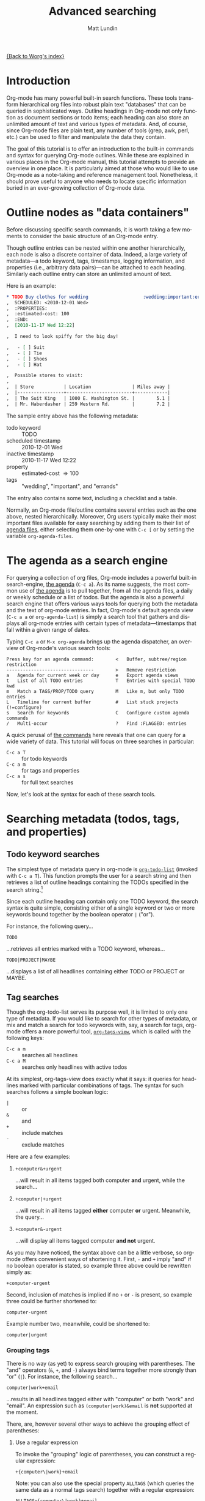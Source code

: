 #+OPTIONS:    H:3 num:nil toc:2 \n:nil @:t ::t |:t ^:t -:t f:t *:t TeX:t LaTeX:t skip:nil d:(HIDE) tags:not-in-toc
#+STARTUP:    align fold nodlcheck hidestars oddeven lognotestate
#+SEQ_TODO:   TODO(t) INPROGRESS(i) WAITING(w@) | DONE(d) CANCELED(c@)
#+TAGS:       Write(w) Update(u) Fix(f) Check(c)
#+TITLE:      Advanced searching
#+AUTHOR:     Matt Lundin
#+EMAIL:      mdl at imapmail dot org
#+LANGUAGE:   en
#+PRIORITIES: A C B
#+CATEGORY:   worg

[[file:index.org][{Back to Worg's index}]]

* Introduction
  :PROPERTIES:
  :CUSTOM_ID: introduction
  :END:

Org-mode has many powerful built-in search functions. These tools
transform hierarchical org files into robust plain text "databases"
that can be queried in sophisticated ways. Outline headings in
Org-mode not only function as document sections or todo items; each
heading can also store an unlimited amount of text and various types
of metadata. And, of course, since Org-mode files are plain text, any
number of tools (grep, awk, perl, etc.) can be used to filter and
manipulate the data they contain.

The goal of this tutorial is to offer an introduction to the built-in
commands and syntax for querying Org-mode outlines. While these are
explained in various places in the Org-mode manual, this tutorial
attempts to provide an overview in one place. It is particularly aimed
at those who would like to use Org-mode as a note-taking and reference
management tool. Nonetheless, it should prove useful to anyone who
needs to locate specific information buried in an ever-growing
collection of Org-mode data.

* Outline nodes as "data containers"
  :PROPERTIES:
  :CUSTOM_ID: outline-nodes-as-data-containers
  :END:

Before discussing specific search commands, it is worth taking a few
moments to consider the basic structure of an Org-mode entry.

Though outline entries can be nested within one another
hierarchically, each node is also a discrete container of data.
Indeed, a large variety of metadata---a todo keyword, tags,
timestamps, logging information, and properties (i.e., arbitrary data
pairs)---can be attached to each heading. Similarly each outline entry
can store an unlimited amount of text. 

Here is an example:

#+begin_src org
  ,* TODO Buy clothes for wedding                    :wedding:important:errands:
  ,  SCHEDULED: <2010-12-01 Wed>
  ,  :PROPERTIES:
  ,  :estimated-cost: 100
  ,  :END:
  ,  [2010-11-17 Wed 12:22]
  
  ,  I need to look spiffy for the big day!
  
  ,   - [ ] Suit
  ,   - [ ] Tie
  ,   - [ ] Shoes
  ,   - [ ] Hat
  
  ,  Possible stores to visit:
  ,  
  ,  | Store           | Location               | Miles away |
  ,  |-----------------+------------------------+------------|
  ,  | The Suit King   | 1000 E. Washington St. |        5.1 |
  ,  | Mr. Haberdasher | 259 Western Rd.        |        7.2 |
  
#+end_src

The sample entry above has the following metadata:

 - todo keyword :: TODO
 - scheduled timestamp :: 2010-12-01 Wed
 - inactive timestamp :: 2010-11-17 Wed 12:22
 - property :: estimated-cost \Rightarrow 100
 - tags :: "wedding", "important", and "errands"

The entry also contains some text, including a checklist and a table.

Normally, an Org-mode file/outline contains several entries such as
the one above, nested hierarchically. Moreover, Org users typically
make their most important files available for easy searching by adding
them to their list of [[http://orgmode.org/manual/Agenda-files.html#Agenda-files][agenda files]], either selecting them one-by-one
with =C-c [= or by setting the variable =org-agenda-files=.

* The agenda as a search engine
  :PROPERTIES:
  :CUSTOM_ID: agenda-as-search-engine
  :END:

For querying a collection of org files, Org-mode includes a powerful
built-in search-engine, [[http://orgmode.org/manual/Agenda-Views.html#Agenda-Views][the agenda]] (=C-c a=). As its name suggests,
the most common use of [[http://orgmode.org/manual/Agenda-Views.html#Agenda-Views][the agenda]] is to pull together, from all the
agenda files, a daily or weekly schedule or a list of todos. But the
agenda is also a powerful search engine that offers various ways tools
for querying both the metadata and the text of org-mode entries. In
fact, Org-mode's default agenda view (=C-c a a= or =org-agenda-list=)
is simply a search tool that gathers and displays all org-mode entries
with certain types of metadata---timestamps that fall within a given
range of dates.

Typing =C-c a= or =M-x org-agenda= brings up the agenda dispatcher, an
overview of Org-mode's various search tools:

: Press key for an agenda command:        <   Buffer, subtree/region restriction
: --------------------------------        >   Remove restriction
: a   Agenda for current week or day      e   Export agenda views
: t   List of all TODO entries            T   Entries with special TODO kwd
: m   Match a TAGS/PROP/TODO query        M   Like m, but only TODO entries
: L   Timeline for current buffer         #   List stuck projects (!=configure)
: s   Search for keywords                 C   Configure custom agenda commands
: /   Multi-occur                         ?   Find :FLAGGED: entries

A quick perusal of [[http://orgmode.org/manual/Built_002din-agenda-views.html#Built_002din-agenda-views][the commands]] here reveals that one can query for a
wide variety of data. This tutorial will focus on three searches in
particular:

 - =C-c a T= :: for todo keywords
 - =C-c a m=  :: for tags and properties
 - =C-c a s= :: for full text searches

Now, let's look at the syntax for each of these search tools.

* Searching metadata (todos, tags, and properties)
  :PROPERTIES:
  :CUSTOM_ID: searching-metadata
  :END:
** Todo keyword searches
   :PROPERTIES:
   :CUSTOM_ID: todo-keyword-searches
   :END:

The simplest type of metadata query in org-mode is [[http://orgmode.org/manual/Global-TODO-list.html#Global-TODO-list][=org-todo-list=]]
(invoked with =C-c a T=). This function prompts the user for a search
string and then retrieves a list of outline headings containing the
TODOs specified in the search string.[fn:lowercase-t]

Since each outline heading can contain only one TODO keyword, the
search syntax is quite simple, consisting either of a single keyword
or two or more keywords bound together by the boolean operator =|=
("or").

For instance, the following query...

: TODO

...retrieves all entries marked with a TODO keyword, whereas...

: TODO|PROJECT|MAYBE

...displays a list of all headlines containing either TODO or PROJECT
or MAYBE.

[fn:lowercase-t] Note that the lowercase variant of the command (=C-c
a t=) does not provide a search prompt, but simply pulls up all active
TODOs.

** Tag searches
   :PROPERTIES:
   :CUSTOM_ID: tag-searches
   :END:
#+INDEX: tags
#+INDEX: search!tags

Though the org-todo-list serves its purpose well, it is limited to
only one type of metadata. If you would like to search for other types
of metadata, or mix and match a search for todo keywords with, say, a
search for tags, org-mode offers a more powerful tool,
[[http://orgmode.org/manual/Matching-tags-and-properties.html#Matching-tags-and-properties][=org-tags-view=]], which is called with the following keys:

   - =C-c a m= :: searches all headlines
   - =C-c a M= :: searches only headlines with active todos

At its simplest, org-tags-view does exactly what it says: it queries
for headlines marked with particular combinations of tags. The syntax
for such searches follows a simple boolean logic:

 - =|= :: or
 - =&= :: and
 - =+= :: include matches
 - =-= :: exclude matches

Here are a few examples:

1. =+computer&+urgent=

   ...will result in all items tagged both computer *and* urgent,
   while the search...

2. =+computer|+urgent=

   ...will result in all items tagged *either* computer *or* urgent.
   Meanwhile, the query...

3. =+computer&-urgent=

   ...will display all items tagged computer *and not* urgent.

As you may have noticed, the syntax above can be a little verbose, so
org-mode offers convenient ways of shortening it. First, =-= and =+=
imply "and" if no boolean operator is stated, so example three above
could be rewritten simply as:

: +computer-urgent

Second, inclusion of matches is implied if no =+= or =-= is present,
so example three could be further shortened to:

: computer-urgent

Example number two, meanwhile, could be shortened to:

: computer|urgent

*** Grouping tags
    :PROPERTIES:
    :CUSTOM_ID: grouping-tags
    :END:

There is no way (as yet) to express search grouping with parentheses.
The "and" operators (=&=, =+=, and =-=) always bind terms together
more strongly than "or" (=|=). For instance, the following search...

: computer|work+email

...results in all headlines tagged either with "computer" or both
"work" and "email". An expression such as =(computer|work)&email= is
*not* supported at the moment.

There, are, however several other ways to achieve the grouping effect
of parentheses:

1. Use a regular expression

   To invoke the "grouping" logic of parentheses, you can construct a
   regular expression:

   : +{computer\|work}+email

   Note: you can also use the special property =ALLTAGS= (which
   queries the same data as a normal tags search) together with a
   regular expression:

   : ALLTAGS={computer\|work}+email
   
   (In the next section we'll learn more about how property searches
   and regular expressions are constructed.)

2. Use a slightly more verbose query as a substitute for the logic of
   parentheses. E.g.,

   : computer&email|work&email

   This search will match all headlines tagged either with "computer"
   and "email" or with "work" and "email." 

3. Use [[http://orgmode.org/manual/Agenda-commands.html#Agenda-commands][agenda filtering]].

   Simply search for all headlines tagged with "computer" or "work"
   and then use the agenda's tag filtering capabilities (=/=) to see
   only those headlines among the results that have the tag "email."

** Property searches
   :PROPERTIES:
   :CUSTOM_ID: property-searches
   :END:

Org-mode allows outline entries to contain any number of [[http://orgmode.org/manual/Properties-and-Columns.html#Properties-and-Columns][arbitrary
data pairs]], which are conveniently hidden within a folding PROPERTIES
drawer, e.g.:

#+begin_src org
  ,* TODO Evensong's magisterial work on the Amazon           :science:read:BIB:
  ,  SCHEDULED: <2010-11-20 Sat>
  ,  [2010-11-16 Tue 23:11]
  ,  :PROPERTIES:
  ,  :BIB_AUTHOR: Walter Evensong
  ,  :BIB_TITLE: Mysteries of the Amazon
  ,  :BIB_PAGES: 1234
  ,  :BIB_PUBLISHER: Humbug University Press
  ,  :END:
  ,  
  ,  Lots of good stuff on Brazil.
#+end_src

Let's imagine a free software aficionado named Mr. Gnu has added a
number of similar bibliographical outline nodes to his org files and
that he would like to find all entries that contain "Walter Evensong"
in their =BIB_AUTHOR= field. He can construct such a search so by
calling =org-tags-view= and entering the desired key/value match:

: C-c a m 
: Match: BIB_AUTHOR="Walter Evensong"

Property searches can be mixed and matched with tag searches. If Mr.
Gnu would like to see all books by "Walter Evensong" with the tag
"read", he can simply join the two desired matches together with the
=+= sign:

: BIB_AUTHOR="Walter Evensong"+read

Properties with numeric values can be queried with inequalities. If
Mr. Gnu would like to retrieve all books by the prolific Walter
Evensong that span over 1000 pages, he could enter the following:

: BIB_AUTHOR="Walter Evensong"+BIB_PAGES>1000

The comparison operators for searches are as follows:

: = (equal), > (greater than), <= (greater than or equal to), 
: < (less than), <= (less than or equal to), <> (not equal)

What if Mr. Gnus would to like of find all books by Walter Evensong
*or* any books over 1000 pages?

: BIB_AUTHOR="Walter Evensong"|BIB_PAGES>1000

For his own clarity, Mr. Gnu can always insert "+" signs, though they
are not required:

: +BIB_AUTHOR="Walter Evensong"|+BIB_PAGES>1000

It is important to note that the equal sign in the searches above
implies an exact match. If Mr. Gnu is searching for a string, such as
"Mysteries of the Amazon", the entire search query must match. Thus,
the search...

: BIB_TITLE="Amazon"

...will not match the entry above. 

How then can you search for partial matches? The answer is regular
expressions. Instead of surrounding your query with quotation marks
(which will necessitate a precise and complete match), you can instead
enfold it in brackets, which instructs Org-mode to treat the query as
a regular expression. Thus, the search...

: BIB_TITLE={Amazon}

...will locate all entries that match contain the sequence "Amazon"
and pull them up in the agenda:

: Headlines with TAGS match: BIB_TITLE={Amazon}
: Press `C-u r' to search again with new search string
:  org:        TODO Evensong's magisterial work on the Amazon  :science:read:BIB:

Mr. Gnu jots down the following rule in his growing org file collection:

#+begin_src org
  ,* Tags/property search matching
  , - For exact matches, use quotation marks.
  , - For partial matches, use curly brackets.
#+end_src

[[http://www.gnu.org/s/emacs/manual/html_node/elisp/Regular-Expressions.html#Regular-Expressions][Regular expressions]] allow for more flexible searches. Let's say that
for some strange reason Mr. Gnu would like to find all books
containing either "Amazon" or "Amazing" in their titles. The following
regular expression search should do the trick:

: BIB_TITLE={Amaz\(on\|ing\)}

Let's break this expression down:

 - =Amaz= :: This is the string shared by both words.
 - =\(...\)= :: These parentheses create a grouping to set off the
              alternative matches that follow "Amaz".
 - =on\|ing= :: =\|= is the "or" expression. Since it is placed within
              the parentheses, it means that a match must begin with
              "Amaz" but can end *either* in "on" *or* "ing".

You may be wondering why the search query contains so many
backslashes. It is because Emacs' regular expression engine gives the
characters =(=, =)=, and =|= a special meaning only when they are
"escaped" (i.e., preceded by a backslash). Thus, Mr. Gnu had simply
typed =BIB_TITLE={Amaz(on|ing)}=, he would have instructed Org-mode to
match entries with the exact sequence =Amaz(on|ing)= (an unlikely
match, unless he has a large collection of literary theory from the
1990s).
              
Here's a simpler example. If Mr. Gnu would like to find all entries
with either "Walter" or "Evensong" in the author field, he could type:

: BIB_TITLE={Walter\|Evensong}

If he would like to pull up all entries that have defined value for
the =BIB_TITLE= property, he can simply use a single dot to match any
character:

: BIB_TITLE={.}

** Special Properties
   :PROPERTIES:
   :CUSTOM_ID: special-properties
   :END:

In addition to any explicitly declared key/value property pairs, each
Org-mode entry also has a number of [[http://orgmode.org/manual/Special-properties.html#Special-properties][special (i.e., implicit)
properties]] that can be queried with =org-tags-view= (=C-c a m=). These
include, among other things, the entry's TODO state, tags (local and
inherited), category, priority, and timestamps (DEADLINE, SCHEDULED,
active, and inactive). See the [[#outline-nodes-as-data-containers][sample entry]] above for an illustration
of where these properties are typically found in an outline node.

To see all of the properties (both explicit and implicit) defined for
an Org-mode entry, place the following text in an org-mode entry and
evaluate it by typing C-x C-e after the closing parenthesis:

: (org-entry-properties nil)

Here's an example of how such "special properties" can be put to good
use in a search:

: C-c a m
: Match: Effort>1+PRIORITY="A"+SCHEDULED<"<tomorrow>"+ALLTAGS={computer\|email}

This query finds all items with:

1. An estimated effort greater than one hour
2. A priority of "A"
3. A scheduled date "less than" tomorrow (i.e., today or earlier).
4. Either the tag "computer" or the tag "email"
   - Note: the ALLTAGS property includes inherited tags, while the
     TAGS property includes only local tags.
   - This search is also a good example of how to achieve a [[#grouping-tags][grouping
     logic without parentheses]] while querying tags.

Please [[http://orgmode.org/manual/Matching-tags-and-properties.html][consult the manual]] for a fuller explanation of the syntax of
such searches.

*** Querying timestamps
    :PROPERTIES:
    :CUSTOM_ID: querying-timestamps
    :END:

A few words should be said here about querying timestamps contained in
the following properties: =DEADLINE=, =SCHEDULED=, =TIMESTAMP= (the
first active timestamp in an entry), and =TIMESTAMP_IA= (the first
inactive timestamp in an entry).

The basic syntax for querying timestamps is a time string enclosed in
double quotes and angular brackets. E.g., the search...

: C-c a m
: Match: +SCHEDULED="<2010-08-20 Sat>"

...will find all items scheduled for Saturday, August 20, 2010
*without* a time of day specification. This last caveat is important
to note: if you have a timestamp with time of day information, such
as...

#+begin_src org
  ,* Some task
  ,  SCHEDULED: <2010-08-20-Sat 10:30>
#+end_src

...the search above will not retrieve it. (This is not normally a
problem, since the daily/weekly agenda view provides a far superior
mechanism for viewing all timestamps that fall on a particular day.)

The true value of timestamp property queries lies in the use of
inequalities to capture a range of dates. To assist with this task,
Org-mode provides a number of convenient shortcuts:

 - =<today>= and =<tomorrow>= :: timestamps for today and tomorrow
      (without a time of day specification)
 - =<now>= :: right now, including time of day
   - e.g., =2010-11-20 Sat 12:42=
 - =<-5d>=, =<-10w>=, =<+3m>=, =<+1y>= :: relative date indicators
    - the shortcuts above indicate five days ago, ten weeks ago, three
      months from now, and one year from now

To see all items SCHEDULED far in the future, say, more than a year
from now, you could type:

: C-c a m
: Match: SCHEDULED>"<+1y>"

Here's another scenario. Imagine you use org-capture to take all your
notes and that you automatically stamp each notes with an inactive
timestamp. To find all notes you took in the past two weeks with the
tag "chimpanzees", you could perform the following search:

: C-c a m
: Match: chimpanzees+TIMESTAMP_IA>="<-2w>"

*** Limit tags and properties searches by TODO state
    :PROPERTIES:
    :CUSTOM_ID: limiting-searches-to-todos
    :END:

You can limit any of these tags/property searches to active todo
states simply by using =C-c a M= instead of =C-c a m=.

You can also, of course, limit the searches to a particular todo
keyword (say, NEXT) by adding...

: +TODO="NEXT"

...to any of the searches above. But Org-mode also provides a
convenient (and more efficient) syntax for limiting searches to
particular TODO keywords. Simply add a =/= followed by a TODO search
in the form [[#todo-keyword-searches][we've already discussed]]. For instance, to limit the
chimpanzee search above to items marked DONE, you could type:

: C-c a m
: Match: chimpanzees+TIMESTAMP_IA>="<-2w>"/DONE

As with normal todo searches, you can use or (=|=) to expand the
allowed matches. For instance, the query...

: chimpanzees+TIMESTAMP_IA>="<-2w>"/TODO|NEXT

...will match against items marked either TODO or NEXT.

If you are matching only against active todos (i.e., things not marked
done), you can make your search more efficient by adding an exclamation
point. E.g., the following search...

: computer/!TODO|NEXT

...will result in all items tagged "computer" and either a TODO or
NEXT keyword. The exclamation mark will speed up the search, because
org-mode will only query items that have an active todo keyword (as
defined either in the variable =org-todo-keywords= or in =#+TODO=
declarations at the top of an org file). For instance, if you had
placed the following line at the top of your org files...

: #+TODO: TODO NEXT STARTED WAITING | DONE CANCELED

...an exclamation point limit the possible matches items marked TODO,
NEXT, STARTED, or WAITING.

You can use a a negative (=-=) to exclude TODO states. The search...

: computer/!-WAITING

...will result only in items marked TODO, NEXT, or STARTED.

Be careful to avoid using "and" logic when you query TODOs, since each
item, by definition can have only one TODO state. Take a look at the
following two searches:

: computer/!WAITING+TODO

: chimpanzees+TODO="TODO"+SCHEDULED<="<+1w>"+TODO="WAITING"

These searches will *never* return any positive results, since an org
entry cannot have both a TODO *and* a WAITING keyword.

* Searching the full text of entries
  :PROPERTIES:
  :CUSTOM_ID: searching-entry-text
  :END:
** Keyword searches
   :PROPERTIES:
   :CUSTOM_ID: keyword-searches
   :END:

Thus far, we have explored different ways to query the various types
of metadata attached to an org entry. But what if you would like to
search the entire text of your org entries?

The answer: call [[http://orgmode.org/manual/Search-view.html#Search-view][=org-search-view=]] with =C-c a s=. In the agenda
dispatcher, this appears as...

: s  Search for keywords

Don't be fooled by the word "keywords," which some programs use as a
synonym for tags. Here, a keyword search scours the full text of org
entries.

Let's start with an example:

Desperately in need of typing practice (as if Emacs does not provide
enough keyboarding practice), our friend Mr. Gnu would like to locate
the following entry, which is buried somewhere in his agenda files:

#+begin_src org
  ,* A sentence to test my keyboarding skills
  
  ,The quick brown fox jumped over the lazy dog.
#+end_src

Mr. Gnu vaguely remembers that the entry contains the word "fox", so
he pecks at the keyboard to enter...

: C-c a s 

He is confronted with the prompt...

: [+-]Word/{Regexp} ...: 

...so he enters...

: fox

...and receives an agenda buffer with the correct results:

: Search words: fox
: Press `[', `]' to add/sub word, `{', `}' to add/sub regexp, `C-u r' to edit
:  typing:        A sentence to test my keyboarding skills

Here, we should note that Org-mode's keyword searches are
*case-insensitive*, so "fox" will match any of the following: "fox",
"Fox", "FOX", etc.

Let's say, however, that Mr. Gnu's day job involves studying the
behavior of foxes, so he knows ahead of time that a simple search will
bring up hundreds of results. In addition, he recalls that the desired
entry also contains the word "dog". Thus, he enters the following:

: C-c a s
: [+-]Word/{Regexp} ...: fox dog

Somewhat puzzlingly, Mr. Gnu's search yields no results. What went
wrong?

Mr. Gnu consults [[http://orgmode.org/manual/Search-view.html#Search-view][the manual]] and finds that the default behavior of
=org-search-view= is to treat the entered query as a single string, so
when he typed =fox dog=, Org-mode looked quite literally for
=fox[whitespace]dog=.

Mr. Gnu further finds that to treat "dog" and "fox" as boolean
keywords that can be located anywhere in the entry, he needs to
precede each term with a =+=. (Technically, he only needs to precede
the first search term with =+= to initiate a boolean search, but he
decides to put =+= in front of both for the sake of clarity.) So he
types...

: C-c a s
: [+-]Word/{Regexp} ...: +fox +dog

...and is overjoyed to retrieve the expected results.

Mr. Gnu makes a mental note: unless the first character of the search
query is a =+=, Org-mode will treat the entire query as a single
string. Thus, the query...

: fox +dog

...will prompt Org-mode to search for the single string "fox +dog".
(To change this behavior, please read the
[[#boolean-searches-by-default][section for "Google addicts" below]].)

Later, while at work, Mr. Gnu  wants to find all entries on foxes that
do not contain the word dog, so he types...

: C-c a s
: [+-]Word/{Regexp} ...: +fox -dog

If Mr. Gnu wants to incorporate a substring/phrase into a boolean
search (i.e., a query with a =+= at the beginning), he can use
quotation marks:

: +fox +"lazy dog"

At home again, while practicing typing, Mr. Gnu wants to find all
entries that contain either the word "keyboarding" or the word
"typing". Remember his lessons on tag searches, he tries the following
search query:

: +keyboarding|+typing

Alas, the search returns no results, because Mr. Gnu just instructed
Org-mode to look for the entire string "keyboarding|+typing." Reading
the manual, Mr. Gnu discovers that, unlike todo and tag searches,
keyword searches require separate terms to be separated by whitespace
(e.g., =+fox +dog=). In addition, Mr. Gnus realizes that keyword
searches have only two simple boolean expressions: =+= ("and") and =-=
("and not"). There is no "or" symbol, such as =|=. What then should
Mr. Gnu do to find entries containing keyboarding *or* typing?

** Full text search using regular expressions 
   :PROPERTIES:
   :CUSTOM_ID: regexps-in-org-search-view
   :END:

The solution to Mr. Gnu's puzzle is found in regular expressions.
Indeed, Mr. Gnu deduced as much by glancing at the org-search-view
prompt:

: [+-]Word/{Regexp} ...:

As the prompt suggests, Mr. Gnu can search org-entries using Emacs'
powerful regular expression engine. To do so, he simply needs to
enclose the regular expression in brackets. So he types...

: C-c a s
: [+-]Word/{Regexp} ...: +{keyboarding\|typing}

...to find all entries that contain either "keyboarding" or "typing".
(Mr. Gnu could also have used parentheses to create a more compact
search query, such as =+{\(keyboard\|typ\)ing}=. Also, it is good to
recall here that =(=, =|=, and =)= only become special characters only
when escaped with a =\=.)

Regular expressions, Mr. Gnu finds, can be combined with words. The
query...

: +{keyboarding\|typing} +fox


...finds the "quick brown fox" entry above, while...


: +{keyboarding\|typing} -fox

...excludes it, finding only those entries that contain either the
word "keyboarding" or "typing" and *not* the word dog.

Again, Org-mode's default behavior is to treat the entire query as a
single string unless it sees a =+= or a ={= at the beginning of the
line. So if Mr. Gnus types...

: dog +{keyboarding\|typing} 

...Org-mode will search for the entire substring "dog
+{keyboarding\|typing}". (If you don't like this behavior, please read
[[#boolean-searches-by-default][the section for "Google addicts" below]].)

*** Regular expression syntax
    :PROPERTIES:
    :CUSTOM_ID: regular-expression-syntax
    :END:

The possibilities afforded by regular expressions are myriad. The
examples discussed here are relatively basic. For a thorough
introduction to regular expression syntax, please consult the [[http://www.gnu.org/s/emacs/manual/html_node/elisp/Syntax-of-Regexps.html#Syntax-of-Regexps][emacs
lisp manual]].

Let's look at a couple of examples:

Imagine you've entered a lot of contact entries with phone numbers in
the conventional U.S. format: 123-456-6789. To find all Org-mode
entries with such numbers, you could type:

: C-c a s
: [+-]Word/{Regexp} ...: +{[0-9]\{3\}-[0-9]\{3\}-[0-9]\{4\}}

The square brackets here are special characters; they match any of
characters they enclose. For instance, =[abc]= matches either a or b
or c. In this particular case, the =[0-9]= matches any digit between 0
and 9. In addition, the escaped curly brackets (=\{...\}=) that
immediate follow the square brackets indicate how many times in a row
the character should occur. In this case, Org-mode will search for
the following sequence:

  - exactly three digits
  - a hyphen
  - exactly three digits
  - a hyphen
  - exactly four digits

Instead of specifying the precise number of times a match such as
=[0-9]= must repeat, you can also use the following special
characters:

 - =*= :: match any number of times (including none)
 - =+= :: match at least once and possibly more
 - =?= :: match either once or not at all

Now, imagine our friend Mr. Gnu is a new fan of Org-mode and has
jotted down a lot of notes on his favorite PIM. However, he have
entered the name Org-mode inconsistently, sometimes as "orgmode",
other times as "Org mode", and still other times as "Org-mode". He'd
like to find all his references to Org-mode, taking into account the
various spellings. Here's a simple query that will accomplish this:

: +{org[-\s]?mode}

Mr. Gnu just instructed Org-mode to search for any entry that contains
the character sequence "org", followed by a hyphen, a space, or no
character, followed by "mode". Since the search is case-insensitive,
it will match "org-mode", "org mode", or "orgmode".

** Limiting full text searches
   :PROPERTIES:
   :CUSTOM_ID: limiting-full-text-searches
   :END:

There are several convenient ways to refine and limit full text
searches.

First, if you find that a search produces too many results, you can
easily add a new word or regexp by typing any of the following in the
agenda buffer:

 - =[= :: add a word (i.e., =+=)
 - =]= :: exclude a word (i.e., =-=)
 - ={= :: add a regexp (i.e., =+{}=)
 - =}= :: exclude a regexp (i.e., =-{}=)

Let's say Mr. Gnu searches for the words Carsten *and* Dominik:

: C-c a s
: [+-]Word/{Regexp} ...: +Carsten +Dominik

Since Mr. Gnu is an avid reader of the Org-mode mailing list and a
heavy user of org-capture, he discovers that he has hundreds of
entries that include Carsten's name. He wants to limit the search only
to entries with an inactive timestamp from November of 2010. So he
types =[= in the agenda buffer to add a new search term and receives the
following prompt...

: [+-]Word/{Regexp} ...: +Carsten +Dominik +

...with the cursor conveniently located after the plus sign. He
completes the query to find inactive timestamps from November...


: [+-]Word/{Regexp} ...: +Carsten +Dominik +[2010-11-

...and voilà, he retrieves a smaller subset of results.

If Mr. Gnu wants to find both active and inactive timestamps, he could
instead type ={= to add a regular expression:

: [+-]Word/{Regexp} ...: +Carsten +Dominik +{[\[<]2010-11-}

Similarly, if Mr. Gnu wants to guarantee the precision of his match,
he could use a detailed regular expression...

: +{\[2010-11-[0-9]\{2\}\s-[A-Za-z]\{3\}\(\s-[0-9]\{2\}:[0-9]\{2\}\)?\]}

But Mr. Gnu quickly decides that searching for the string "[2010-11-"
good enough for his purposes.

Org-mode also provides convenient syntax for limiting full text
searches.

1. If you place an asterisk at the beginning of your search, Org-mode
   will search only headlines (and not entry text). E.g., to find all
   entries with "emacs" in the headline, you could type:

   : C-c a s
   : [+-]Word/{Regexp} ...: *+emacs

2. If you place an exclamation mark at the beginning of the query,
   Org-mode will only pull up entries that are active todos:

   : !+emacs

   (You can also limit your search to active todos by using a prefix
   argument: =C-u C-c a s=.)

3. Finally, if you place a colon at the beginning of a query, the
   boolean words you provide will only match entire words. Thus the
   following search...

   : :+emacs

   ...will match "emacs" but not "emacswiki".

You can mix and match these three limiting symbols, but they will only
work if they appear in the correct order: i.e., =*= -> =!= -> =:=. If
you type =:!+emacs=, your search will not retrieve any results.

** Combining metadata and full text queries
   :PROPERTIES:
   :CUSTOM_ID: combining-metadata-and-full-text-queries
   :END:

As an expert on tag and property searches, you might ask: is it
possible to combine metadata and full text searches? For instance, how
could Mr. Gnu find all entries with "Walter Evensong" in the
=BIB_AUTHOR= field, the todo keyword "DONE", and the word "Brazil" in
the full text of the entry?

- It is not possible to simply combine the syntax of metadata and
  full text searches. Org-mode parses each query in fundamentally
  different ways.

- You can, however, easily accomplish "mixed" queries by using regular
  expressions and =org-search-view=. In some instances,
  =org-search-view= offers an easier and more efficient way of
  querying metadata than the tags and property search.

The simplest way to think about Org-mode metadata is as different
types of markup patterns. Tags are enclosed in colons, todo keywords
directly follow the asterisks that mark outline headings, timestamps
are contained in brackets and have the pattern =YYYY-MM-DD DOW HH:MM=,
and so on. Thus, to query for particular types of metadata, one simply
has to construct regular expressions that match these patterns.

Back to Mr. Gnu, our mediocre typist and reader of very long books.
Today, he would like to find all entries in which:

 - the =BIB_AUTHOR= is "Walter Evensong"
 - the todo keyword is "DONE"
 - the word "Brazil" appears in the full text. 

First, he invokes =org-search-view=:

: C-c a s

At the prompt, he adds a plus sign and the word "brazil":

: [+-]Word/{Regexp} ...: +brazil

He remembers that he must add the plus sign to instruct Org-mode to
treat this search as a boolean search. Otherwise it will simply look
for the entire string entered at the prompt.

Next he needs to search for the todo keyword "DONE". Since todo
keywords immediately follow the markup for outline headings, he can
simply add a regexp that matches an outline heading immediately
followed by the word DONE:

: [+-]Word/{Regexp} ...: +brazil +{^\*+\s-+DONE\s-}

This regexp begins with =^=, which forces a match at the beginning of
the line. It is followed by an asterisk, which needs to be escaped,
since an asterisk a special character in regular expressions. the =+=
after the asterisk instructs Org-mode to look for one or more
asterisks, while the =\s-+= indicates that at least one space follows
the asterisk(s). So Mr. Gnu is searching for at least one asterisk at
the beginning of the line followed by a space---the very definition of
an outline heading in Org-mode. And the keyword DONE followed by
whitespace completes the match. If Mr. Gnu would like to match more
than one todo keyword, say DONE or WAITING, he could use grouping:
=+{^\*+\s-+\(DONE\|WAITING\)\s-}=

Finally, Mr. Gnu finishes his query by searching for the property
=BIB_AUTHOR=. He recalls that a property line looks like this:

: :BIB_AUTHOR: Walter Evensong

With this in mind, he can easily construct a regexp to search for the
string =:BIB_AUTHOR:= followed by an arbitrary amount of whitespace
followed in turn by the string "Walter Evensong".

: [+-]Word/{Regexp} ...: +brazil +{^\*+\s-+DONE\s-} +{:BIB_AUTHOR:\s-+Walter Evensong}

Mr. Gnu is surprised at the speed with which Org-mode returns his
results. Indeed, he finds that regexp searches (especially those
querying properties) usually return their results more quickly than
property and tag searches. And he deduces the reason: whereas property
searches have to query each headline to determine whether a given
property contains a value, keyword searches simply scan each file for
matches and then return the appropriate headlines.

In many instances, of course, the DONE regexp above may be overkill.
Searching for the string "* DONE" will often do the trick. E.g.,

: [+-]Word/{Regexp} ...: +brazil +"* DONE"

Indeed, Mr. Gnu could probably also dispense with the =:BIB_AUTHOR:=
regexp above, simply typing...

: [+-]Word/{Regexp} ...: +brazil +"* DONE" +":BIB_AUTHOR: Walter Evensong"

Here's another example. Let's say Mr. Gnu would like to find all
active todos directly tagged "urgent" (i.e., not inherited) with the
word "wedding" somewhere in the entry text. The following keyword
search does the trick:

: C-c a s
: [+-]Word/{Regexp} ...: !+wedding :urgent:

If Mr. Gnu wants to see either the tag "urgent" or the tag
"important", he could use a regular expression:

: !+wedding +{:\(urgent\|important\):}

The main limitation of such searches is that keyword searches know
nothing of outline tree inheritance. Thus, if Mr. Gnu is interested in
all entries that inherit the tag "urgent", he should always use
=org-tags-view=.

** Searching additional files
   :PROPERTIES:
   :CUSTOM_ID: searching-additional-files
   :END:

Often, the set of files one would like to search by keyword is larger
than one's set of active agenda files. For instance, one might archive
old projects in separate files so that they no longer contribute to
the agenda. Yet one would still like to search the reference material
in these projects by keyword/regexp.

The solution lies in the variable
=org-agenda-text-search-extra-files=. Adding a list of files to this
variable instructs =org-search-view= to query those files in addition
to the agenda files. Note that setting
=org-agenda-text-search-extra-files= has no effect on other types of
agenda commands, such as todo and tags/property searches.

** Keyword searches for Google addicts
   :PROPERTIES:
   :CUSTOM_ID: boolean-searches-by-default
   :END:

As noted before, =org-search-view= will treat a search query as a
boolean expression only if it begins with either a =+= or a ={= (i.e.,
a regular expression). Without these characters, Org-mode will treat
the query as a single substring.

This default syntax of =org-search-view= is thus different than the
behavior of search engines such as Google, which treat searches as
lazy boolean queries by default. If you type "emacs org-mode" into
Google, it will not search for the literal string "emacs org-mode",
but rather assume the space implies a boolean expression: "emacs and
org-mode".

If you find yourself often forgetting to add an initial =+= to your
=org-search-view= queries, you can make "lazy booleans" the default
behavior by adding the following to your .emacs:

#+begin_src elisp
(setq org-agenda-search-view-always-boolean t)
#+end_src

Then you can happily type your lazy searches:

: C-c a s
: [+-]Word/{Regexp} ...: org mode Carsten :email:

If you would like to include a substring or phrase in your search, you
can do so by enclosing it in quotation marks. And if you want to
exclude items or use regular expressions, you will, of course, still
have to use a minus sign and curly brackets, respectively.

* Searching org files line-by-line
  :PROPERTIES:
  :CUSTOM_ID: line-by-line-search
  :END:

All the searches we have discussed thus far return their results as a
list of org headlines in the agenda buffer. Sometimes, however, you
might prefer to see each line in which a word or regular expression
occurs. There are different ways to do this:

** Multi-occur
   :PROPERTIES:
   :CUSTOM_ID: multi-occur
   :END:

Org-mode uses Emacs' multi-occur command to search for any lines in
the agenda files containing a regular expression. Simply type =C-c a
/= followed by a word or regular expression and you will be presented
a buffer with all lines that match the query, with each line
conveniently linked to its original location.

** External commands and scripts
   :PROPERTIES:
   :CUSTOM_ID: grep-etc
   :END:

Emacs provides convenient interfaces to common Unix search commands,
such as grep. Simply type =M-x grep= and complete the query (the
working directory is usually that of the current buffer in Emacs).
Using grep is especially convenient when you want quickly to search
org files that are not in =org-agenda-files= or
=org-agenda-text-search-extra-files=. And, of course, grep can be used
outside of Emacs.

Since org-mode files are plain text, you can use your favorite
scripting language (perl, awk, python, etc.) to develop new and ever
more creative ways to search and analyze them.

* Sparse trees
  :PROPERTIES:
  :CUSTOM_ID: sparse-tree-view
  :END:

The commands we have examined so far typically search multiple files
and display the resulting heading in a separate agenda buffer. But
sometimes, you might want to search for various types of data within a
single file, so as to see all the matching headlines and entries in
context.

The way to accomplish this is via a [[http://orgmode.org/manual/Sparse-trees.html#Sparse-trees][sparse tree view]] (=C-c /=), which
collapses the outline in the current file, showing only the portions
that match a query.

Calling =org-sparse-tree= with =C-c /= brings up a prompt with several
search options:

: Sparse tree: [r]egexp [/]regexp [t]odo [T]odo-kwd [m]atch [p]roperty
:              [d]eadlines [b]efore-date [a]fter-date

Some of these search, such as "todo" (=t=) and "deadlines" (=d=) are
quite simple, showing all headlines in a buffer that contain an active
todo keyword or a deadline, respectively. Others, such as "property"
(=p=), prompt for a single key/value pair.

One search that may be of particular interest is "match" (=m=). This
query uses exactly the same syntax as =org-tags-view=, allowing us to
use complex metadata searches to create sparse trees

For instance, to highlight all active todos *without* a timestamp in
the current buffer, you could type:

: C-c / m 
: Match: -SCHEDULED={.}/!

This instructs Org-mode to look for any active todo (=/!=) without a
SCHEDULED timestamp.

* Custom agenda commands
  :PROPERTIES:
  :CUSTOM_ID: custom-agenda-commands
  :END:

If there are searches you perform again and again, you can easily save
them by adding them to you [[http://orgmode.org/manual/Custom-agenda-views.html#Custom-agenda-views][custom agenda commands]].

As we know, Mr. Gnu is an avid collector of very large books (which,
of course, he manages in very long org files). Moreover, he often
likes to peruse your inventory of books over 1,000 pages, querying his
custom =BIB_PAGES= field. To save time and energy, Mr. Gnu could add a
custom command such as the following to his =.emacs=:

#+begin_src emacs-lisp
  (add-to-list 'org-agenda-custom-commands
               '("b" "Big books" tags "+BIB_PAGES>1000"))
#+end_src

Note that "tags" here indicates =org-tags-view=. Thus, the query uses
the tags/property search syntax.

Mr. Gnu realizes he can save an even faster version of the search
above:

#+begin_src emacs-lisp
  (add-to-list 'org-agenda-custom-commands
               '("B" "Big books (fast)" search "{:BIB_PAGES:\\s-+[0-9]\\{4\\}}"))
#+end_src

The symbol "search", as you might have guessed, instructs Org-mode to
use =org-search-view=. And the saved search finds all items with
=BIB_PAGES= property that contain four digits (i.e., > 1000 pages).

You might notice that the search query here, compared with the one
above, contains extra backslashes. That is because the backslash is a
special character in emacs-lisp and thus needs to be escaped when
placed in an =.emacs= file.

If Mr. Gnu frequently need to perform the "urgent wedding tasks"
search above, he could add a command such as the following:

#+begin_src emacs-lisp
  (add-to-list 'org-agenda-custom-commands
               '("w" "Getting married next week!" 
                 search "!+wedding +{:\\(urgent\\|important\\):}"))
#+end_src

Finally, one can use custom commands to run searches with different
local settings. For instance, one can set up a custom agenda command
to run a tags/property search on files other than the agenda files:

#+begin_src emacs-lisp
  (add-to-list 'org-agenda-custom-commands
               '("r" "Reference material" tags ""
                 ((org-agenda-files (file-expand-wildcards "~/ref/*.org")))))
#+end_src

For a full introduction to custom agenda commands, please see [[file:org-custom-agenda-commands.org][this
tutorial]].

